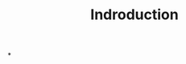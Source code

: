 #+title: Indroduction
#+hugo_base_dir: /home/kdb/Documents/github/owlglass
#+hugo_auto_set_lastmod: t
#+options: H:2
#+HUGO_SECTION: infosec/reverse
#+hugo_weight: 1

*
